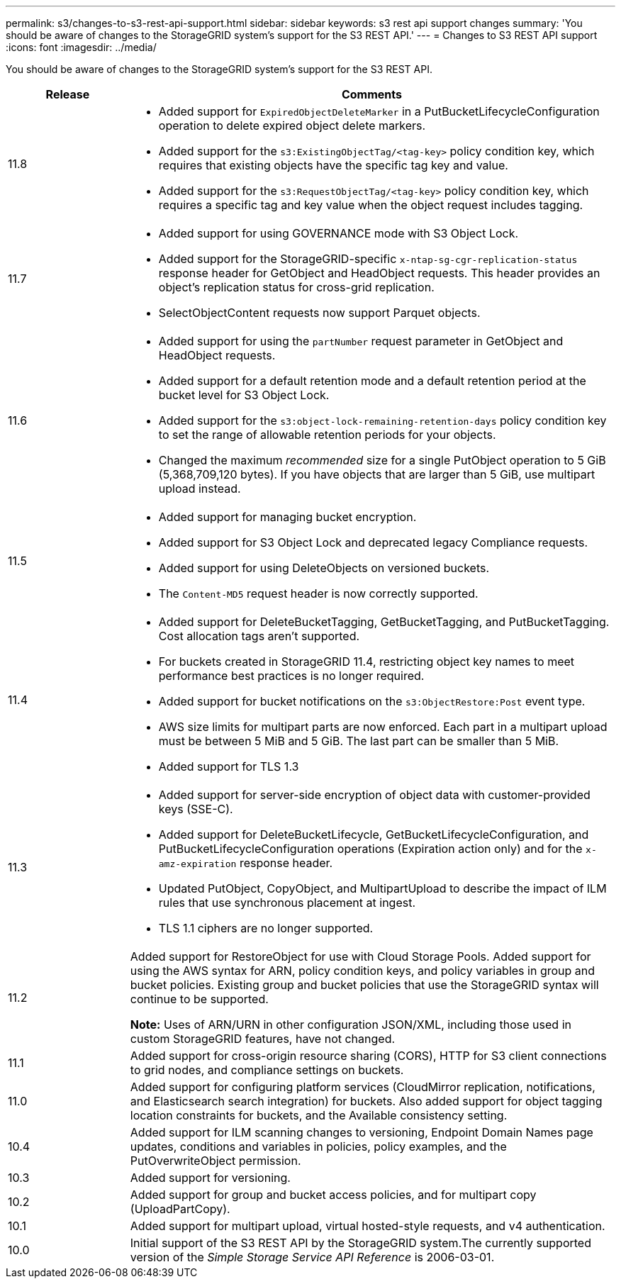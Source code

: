 ---
permalink: s3/changes-to-s3-rest-api-support.html
sidebar: sidebar
keywords: s3 rest api support changes
summary: 'You should be aware of changes to the StorageGRID system’s support for the S3 REST API.'
---
= Changes to S3 REST API support
:icons: font
:imagesdir: ../media/

[.lead]
You should be aware of changes to the StorageGRID system's support for the S3 REST API.

[cols="1a,4a" options="header"]
|===
| Release| Comments

|11.8
|
* Added support for `ExpiredObjectDeleteMarker` in a PutBucketLifecycleConfiguration operation to delete expired object delete markers.
* Added support for the `s3:ExistingObjectTag/<tag-key>` policy condition key, which requires that existing objects have the specific tag key and value.
* Added support for the `s3:RequestObjectTag/<tag-key>` policy condition key, which requires a specific tag and key value when the object request includes tagging.

|11.7
|
* Added support for using GOVERNANCE mode with S3 Object Lock.
* Added support for the StorageGRID-specific `x-ntap-sg-cgr-replication-status` response header for GetObject and HeadObject requests. This header provides an object's replication status for cross-grid replication.
* SelectObjectContent requests now support Parquet objects.

|11.6
|
* Added support for using the `partNumber` request parameter in GetObject and HeadObject requests.
* Added support for a default retention mode and a default retention period at the bucket level for S3 Object Lock.
* Added support for the `s3:object-lock-remaining-retention-days` policy condition key to set the range of allowable retention periods for your objects.
* Changed the maximum _recommended_ size for a single PutObject operation to 5 GiB (5,368,709,120 bytes). If you have objects that are larger than 5 GiB, use multipart upload instead. 

|11.5
|
* Added support for managing bucket encryption.
* Added support for S3 Object Lock and deprecated legacy Compliance requests.
* Added support for using DeleteObjects on versioned buckets.
* The `Content-MD5` request header is now correctly supported.

|11.4
|
* Added support for DeleteBucketTagging, GetBucketTagging, and PutBucketTagging. Cost allocation tags aren't supported.
* For buckets created in StorageGRID 11.4, restricting object key names to meet performance best practices is no longer required.
* Added support for bucket notifications on the `s3:ObjectRestore:Post` event type.
* AWS size limits for multipart parts are now enforced. Each part in a multipart upload must be between 5 MiB and 5 GiB. The last part can be smaller than 5 MiB.
* Added support for TLS 1.3

|11.3
|

* Added support for server-side encryption of object data with customer-provided keys (SSE-C).
* Added support for DeleteBucketLifecycle, GetBucketLifecycleConfiguration, and PutBucketLifecycleConfiguration operations (Expiration action only) and for the `x-amz-expiration` response header.
* Updated PutObject, CopyObject, and MultipartUpload to describe the impact of ILM rules that use synchronous placement at ingest.
* TLS 1.1 ciphers are no longer supported.

|11.2
|Added support for RestoreObject for use with Cloud Storage Pools. Added support for using the AWS syntax for ARN, policy condition keys, and policy variables in group and bucket policies. Existing group and bucket policies that use the StorageGRID syntax will continue to be supported.

*Note:* Uses of ARN/URN in other configuration JSON/XML, including those used in custom StorageGRID features, have not changed.

|11.1
|Added support for cross-origin resource sharing (CORS), HTTP for S3 client connections to grid nodes, and compliance settings on buckets.

|11.0
|Added support for configuring platform services (CloudMirror replication, notifications, and Elasticsearch search integration) for buckets. Also added support for object tagging location constraints for buckets, and the Available consistency setting.

|10.4
|Added support for ILM scanning changes to versioning, Endpoint Domain Names page updates, conditions and variables in policies, policy examples, and the PutOverwriteObject permission.

|10.3
|Added support for versioning.

|10.2
|Added support for group and bucket access policies, and for multipart copy (UploadPartCopy).

|10.1
|Added support for multipart upload, virtual hosted-style requests, and v4 authentication.

|10.0
|Initial support of the S3 REST API by the StorageGRID system.The currently supported version of the _Simple Storage Service API Reference_ is 2006-03-01.

|===

// 2023 OCT 26, SGWS-27431
// 2023 OCT 5, SGWS-27457